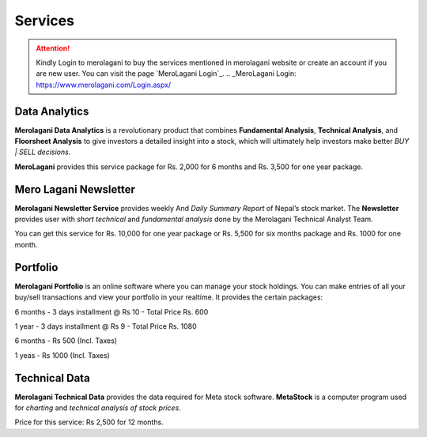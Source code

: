 Services
========

.. attention::
    Kindly Login to merolagani to buy the services mentioned in merolagani website or 
    create an account if you are new user.
    You can visit the page `MeroLagani Login`_.
    .. _MeroLagani Login: https://www.merolagani.com/Login.aspx/

Data Analytics
--------------

**Merolagani Data Analytics** is a revolutionary product that combines **Fundamental Analysis**, **Technical Analysis**, and **Floorsheet Analysis** 
to give investors a detailed insight into a stock, 
which will ultimately help investors make better *BUY | SELL decisions.*

**MeroLagani** provides this service package for Rs. 2,000 for 6 months and Rs. 3,500 for one year package.

Mero Lagani Newsletter
----------------------

**Merolagani Newsletter Service** provides weekly And *Daily Summary Report* of Nepal’s stock market.  
The **Newsletter** provides user with *short technical* and *fundamental analysis* done by the Merolagani Technical Analyst Team.

You can get this service for Rs. 10,000 for one year package or Rs. 5,500 for six months package and Rs. 1000 for one month.


Portfolio
---------

**Merolagani Portfolio** is an online software where you can manage your stock holdings. 
You can make entries of all your buy/sell transactions and view your portfolio in your realtime.
It provides the certain packages:

6 months - 3 days installment @ Rs 10 - Total Price Rs. 600

1 year - 3 days installment @ Rs 9 - Total Price Rs. 1080

6 months - Rs 500 (Incl. Taxes) 

1 yeas - Rs 1000 (Incl. Taxes)

Technical Data
--------------

**Merolagani Technical Data** provides the data required for Meta stock software. 
**MetaStock** is a computer program used for *charting* and *technical analysis of stock prices*. 

Price for this service: Rs 2,500 for 12 months.

